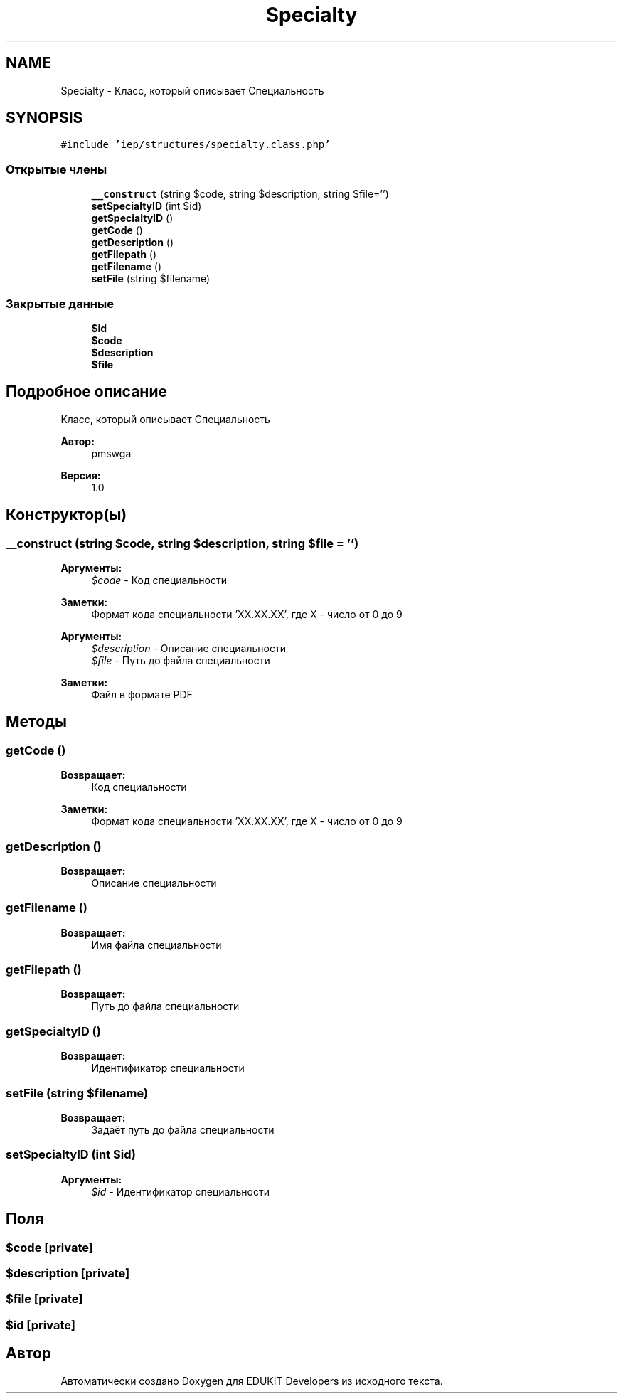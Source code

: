 .TH "Specialty" 3 "Чт 24 Авг 2017" "Version 1.0" "EDUKIT Developers" \" -*- nroff -*-
.ad l
.nh
.SH NAME
Specialty \- Класс, который описывает Специальность  

.SH SYNOPSIS
.br
.PP
.PP
\fC#include 'iep/structures/specialty\&.class\&.php'\fP
.SS "Открытые члены"

.in +1c
.ti -1c
.RI "\fB__construct\fP (string $code, string $description, string $file='')"
.br
.ti -1c
.RI "\fBsetSpecialtyID\fP (int $id)"
.br
.ti -1c
.RI "\fBgetSpecialtyID\fP ()"
.br
.ti -1c
.RI "\fBgetCode\fP ()"
.br
.ti -1c
.RI "\fBgetDescription\fP ()"
.br
.ti -1c
.RI "\fBgetFilepath\fP ()"
.br
.ti -1c
.RI "\fBgetFilename\fP ()"
.br
.ti -1c
.RI "\fBsetFile\fP (string $filename)"
.br
.in -1c
.SS "Закрытые данные"

.in +1c
.ti -1c
.RI "\fB$id\fP"
.br
.ti -1c
.RI "\fB$code\fP"
.br
.ti -1c
.RI "\fB$description\fP"
.br
.ti -1c
.RI "\fB$file\fP"
.br
.in -1c
.SH "Подробное описание"
.PP 
Класс, который описывает Специальность 


.PP
\fBАвтор:\fP
.RS 4
pmswga 
.RE
.PP
\fBВерсия:\fP
.RS 4
1\&.0 
.RE
.PP

.SH "Конструктор(ы)"
.PP 
.SS "__construct (string $code, string $description, string $file = \fC''\fP)"

.PP
\fBАргументы:\fP
.RS 4
\fI$code\fP - Код специальности 
.RE
.PP
\fBЗаметки:\fP
.RS 4
Формат кода специальности 'XX\&.XX\&.XX', где X - число от 0 до 9
.RE
.PP
\fBАргументы:\fP
.RS 4
\fI$description\fP - Описание специальности 
.br
\fI$file\fP - Путь до файла специальности 
.RE
.PP
\fBЗаметки:\fP
.RS 4
Файл в формате PDF 
.RE
.PP

.SH "Методы"
.PP 
.SS "getCode ()"

.PP
\fBВозвращает:\fP
.RS 4
Код специальности 
.RE
.PP
\fBЗаметки:\fP
.RS 4
Формат кода специальности 'XX\&.XX\&.XX', где X - число от 0 до 9 
.RE
.PP

.SS "getDescription ()"

.PP
\fBВозвращает:\fP
.RS 4
Описание специальности 
.RE
.PP

.SS "getFilename ()"

.PP
\fBВозвращает:\fP
.RS 4
Имя файла специальности 
.RE
.PP

.SS "getFilepath ()"

.PP
\fBВозвращает:\fP
.RS 4
Путь до файла специальности 
.RE
.PP

.SS "getSpecialtyID ()"

.PP
\fBВозвращает:\fP
.RS 4
Идентификатор специальности 
.RE
.PP

.SS "setFile (string $filename)"

.PP
\fBВозвращает:\fP
.RS 4
Задаёт путь до файла специальности 
.RE
.PP

.SS "setSpecialtyID (int $id)"

.PP
\fBАргументы:\fP
.RS 4
\fI$id\fP - Идентификатор специальности 
.RE
.PP

.SH "Поля"
.PP 
.SS "$code\fC [private]\fP"

.SS "$description\fC [private]\fP"

.SS "$file\fC [private]\fP"

.SS "$id\fC [private]\fP"


.SH "Автор"
.PP 
Автоматически создано Doxygen для EDUKIT Developers из исходного текста\&.
